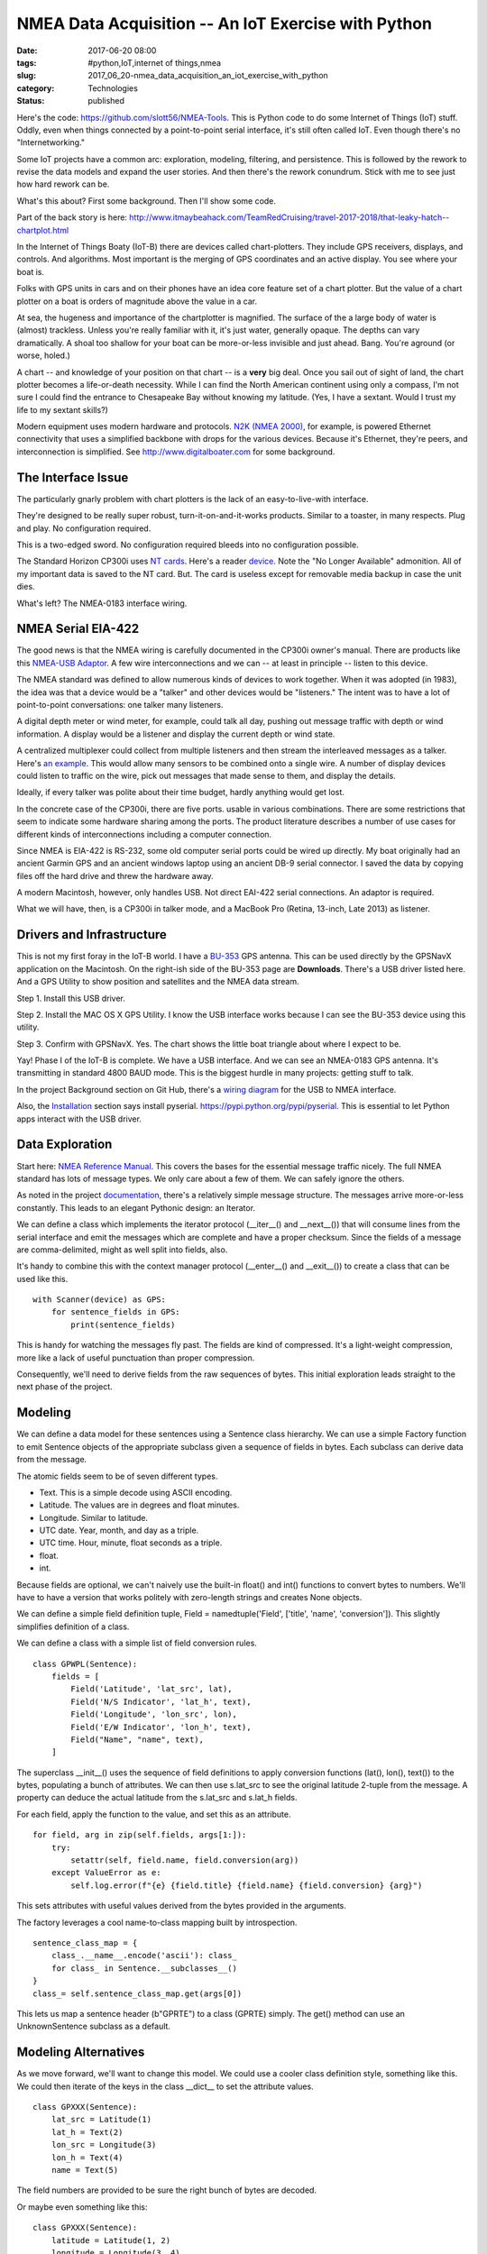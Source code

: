 NMEA Data Acquisition -- An IoT Exercise with Python
====================================================

:date: 2017-06-20 08:00
:tags: #python,IoT,internet of things,nmea
:slug: 2017_06_20-nmea_data_acquisition_an_iot_exercise_with_python
:category: Technologies
:status: published


Here's the code: https://github.com/slott56/NMEA-Tools. This is Python
code to do some Internet of Things (IoT) stuff. Oddly, even when
things connected by a point-to-point serial interface, it's still
often called IoT. Even though there's no "Internetworking."

Some IoT projects have a common arc: exploration, modeling, filtering,
and persistence. This is followed by the rework to revise the data
models and expand the user stories. And then there's the rework
conundrum. Stick with me to see just how hard rework can be.

What's this about? First some background. Then I'll show some code.

Part of the back story is here:
http://www.itmaybeahack.com/TeamRedCruising/travel-2017-2018/that-leaky-hatch--chartplot.html

In the Internet of Things Boaty (IoT-B) there are devices called
chart-plotters. They include GPS receivers, displays, and controls.
And algorithms. Most important is the merging of GPS coordinates and
an active display. You see where your boat is.

Folks with GPS units in cars and on their phones have an idea core
feature set of a chart plotter. But the value of a chart plotter on a
boat is orders of magnitude above the value in a car.

At sea, the hugeness and importance of the chartplotter is magnified.
The surface of the a large body of water is (almost) trackless. Unless
you're really familiar with it, it's just water, generally opaque. The
depths can vary dramatically. A shoal too shallow for your boat can be
more-or-less invisible and just ahead. Bang. You're aground (or worse,
holed.)

A chart -- and knowledge of your position on that chart -- is a
**very** big deal. Once you sail out of sight of land, the chart
plotter becomes a life-or-death necessity. While I can find the North
American continent using only a compass, I'm not sure I could find the
entrance to Chesapeake Bay without knowing my latitude. (Yes, I have a
sextant. Would I trust my life to my sextant skills?)

Modern equipment uses modern hardware and protocols. `N2K (NMEA
2000) <http://www.boat-project.com/tutorials/nmea2000.htm>`__, for
example, is powered Ethernet connectivity that uses a simplified
backbone with drops for the various devices. Because it's Ethernet,
they're peers, and interconnection is simplified.
See `http://www.digitalboater.com <http://www.digitalboater.com/>`__
for some background.

The Interface Issue
-------------------


The particularly gnarly problem with chart plotters is the lack of an
easy-to-live-with interface.

They're designed to be really super robust, turn-it-on-and-it-works
products. Similar to a toaster, in many respects. Plug and play. No
configuration required.

This is a two-edged sword. No configuration required bleeds into no
configuration possible.

The Standard Horizon CP300i uses `NT
cards <https://en.wikipedia.org/wiki/NT_Card>`__. Here's a reader
`device <http://www.landfallnavigation.com/ee86002.html>`__. Note the
"No Longer Available" admonition. All of my important data is saved to
the NT card. But. The card is useless except for removable media
backup in case the unit dies.

What's left? The NMEA-0183 interface wiring.

NMEA Serial EIA-422
-------------------


The good news is that the NMEA wiring is carefully documented in the
CP300i owner's manual. There are products like this `NMEA-USB
Adaptor <http://www.digitalyachtamerica.com/index.php/en/products/interfacing/nmeausb/product/67-usb-to-nmea-adaptor>`__.
A few wire interconnections and we can -- at least in principle --
listen to this device.

The NMEA standard was defined to allow numerous kinds of devices to
work together. When it was adopted (in 1983), the idea was that a
device would be a "talker" and other devices would be "listeners." The
intent was to have a lot of point-to-point conversations: one talker
many listeners.

A digital depth meter or wind meter, for example, could talk all day,
pushing out message traffic with depth or wind information. A display
would be a listener and display the current depth or wind state.

A centralized multiplexer could collect from multiple listeners and
then stream the interleaved messages as a talker. Here's `an
example <https://www.navstore.com/noland-engineering-am43-nmea-0183-hi-speed-multiplexer-usb.html>`__.
This would allow many sensors to be combined onto a single wire. A
number of display devices could listen to traffic on the wire, pick
out messages that made sense to them, and display the details.

Ideally, if every talker was polite about their time budget, hardly
anything would get lost.

In the concrete case of the CP300i, there are five ports. usable in
various combinations. There are some restrictions that seem to
indicate some hardware sharing among the ports. The product literature
describes a number of use cases for different kinds of
interconnections including a computer connection.

Since NMEA is EIA-422 is RS-232, some old computer serial ports could
be wired up directly. My boat originally had an ancient Garmin GPS and
an ancient windows laptop using an ancient DB-9 serial connector. I
saved the data by copying files off the hard drive and threw the
hardware away.

A modern Macintosh, however, only handles USB. Not direct EAI-422
serial connections. An adaptor is required.

What we will have, then, is a CP300i in talker mode, and a MacBook Pro
(Retina, 13-inch, Late 2013) as listener.

Drivers and Infrastructure
--------------------------


This is not my first foray in the IoT-B world. I have a
`BU-353 <http://usglobalsat.com/s-122-bu-353-support.aspx>`__ GPS
antenna. This can be used directly by the GPSNavX application on the
Macintosh. On the right-ish side of the BU-353 page are **Downloads**.
There's a USB driver listed here. And a GPS Utility to show position
and satellites and the NMEA data stream.

Step 1. Install this USB driver.

Step 2. Install the MAC OS X GPS Utility. I know the USB interface
works because I can see the BU-353 device using this utility.

Step 3. Confirm with GPSNavX. Yes. The chart shows the little boat
triangle about where I expect to be.

Yay! Phase I of the IoT-B is complete. We have a USB interface. And we
can see an NMEA-0183 GPS antenna. It's transmitting in standard 4800
BAUD mode. This is the biggest hurdle in many projects: getting stuff
to talk.

In the project Background section on Git Hub, there's a `wiring
diagram <https://slott56.github.io/NMEA-Tools/background.html#nmea-hardware-interface>`__
for the USB to NMEA interface.

Also, the
`Installation <https://slott56.github.io/NMEA-Tools/installation.html>`__
section says install pyserial. https://pypi.python.org/pypi/pyserial.
This is essential to let Python apps interact with the USB driver.

Data Exploration
----------------


Start here: `NMEA Reference
Manual <https://www.sparkfun.com/datasheets/GPS/NMEA%20Reference%20Manual-Rev2.1-Dec07.pdf>`__.
This covers the bases for the essential message traffic nicely. The
full NMEA standard has lots of message types. We only care about a few
of them. We can safely ignore the others.

As noted in the project
`documentation <https://slott56.github.io/NMEA-Tools/background.html>`__,
there's a relatively simple message structure. The messages arrive
more-or-less constantly. This leads to an elegant Pythonic design: an
Iterator.

We can define a class which implements the iterator protocol
(\__iter__() and \__next__()) that will consume lines from the serial
interface and emit the messages which are complete and have a proper
checksum. Since the fields of a message are comma-delimited, might as
well split into fields, also.

It's handy to combine this with the context manager protocol
(\__enter__() and \__exit__()) to create a class that can be used like
this.

::

       with Scanner(device) as GPS:
           for sentence_fields in GPS:
               print(sentence_fields) 


 

This is handy for watching the messages fly past. The fields are kind
of compressed. It's a light-weight compression, more like a lack of
useful punctuation than proper compression.

Consequently, we'll need to derive fields from the raw sequences of
bytes. This initial exploration leads straight to the next phase of
the project.

Modeling
--------


We can define a data model for these sentences using a Sentence class
hierarchy. We can use a simple Factory function to emit Sentence
objects of the appropriate subclass given a sequence of fields in
bytes. Each subclass can derive data from the message.

The atomic fields seem to be of seven different types.

-  Text. This is a simple decode using ASCII encoding.
-  Latitude. The values are in degrees and float minutes.
-  Longitude. Similar to latitude.
-  UTC date. Year, month, and day as a triple.
-  UTC time. Hour, minute, float seconds as a triple.
-  float.
-  int.


Because fields are optional, we can't naively use the built-in float()
and int() functions to convert bytes to numbers. We'll have to have a
version that works politely with zero-length strings and creates None
objects.

We can define a simple field definition tuple, Field =
namedtuple('Field', ['title', 'name', 'conversion']). This slightly
simplifies definition of a class.

We can define a class with a simple list of field conversion rules.

::

   class GPWPL(Sentence):
       fields = [
           Field('Latitude', 'lat_src', lat),
           Field('N/S Indicator', 'lat_h', text),
           Field('Longitude', 'lon_src', lon),
           Field('E/W Indicator', 'lon_h', text),
           Field("Name", "name", text),        
       ]




The superclass \__init__() uses the sequence of field definitions to
apply conversion functions (lat(), lon(), text()) to the bytes,
populating a bunch of attributes. We can then use s.lat_src to see the
original latitude 2-tuple from the message. A property can deduce the
actual latitude from the s.lat_src and s.lat_h fields.

For each field, apply the function to the value, and set this as an
attribute.

::

           for field, arg in zip(self.fields, args[1:]):
               try:
                   setattr(self, field.name, field.conversion(arg))
               except ValueError as e:
                   self.log.error(f"{e} {field.title} {field.name} {field.conversion} {arg}")




This sets attributes with useful values derived from the bytes
provided in the arguments.

The factory leverages a cool name-to-class mapping built by
introspection.

::

       sentence_class_map = {
           class_.__name__.encode('ascii'): class_ 
           for class_ in Sentence.__subclasses__()
       }
       class_= self.sentence_class_map.get(args[0])




This lets us map a sentence header (b"GPRTE") to a class (GPRTE)
simply. The get() method can use an UnknownSentence subclass as a
default.

Modeling Alternatives
---------------------


As we move forward, we'll want to change this model. We could use a
cooler class definition style, something like this. We could then
iterate of the keys in the class \__dict_\_ to set the attribute
values.

::

   class GPXXX(Sentence):
       lat_src = Latitude(1)
       lat_h = Text(2)
       lon_src = Longitude(3)
       lon_h = Text(4)
       name = Text(5)




The field numbers are provided to be sure the right bunch of bytes are
decoded.

Or maybe even something like this:

::

   class GPXXX(Sentence):
       latitude = Latitude(1, 2)
       longitude = Longitude(3, 4)
       name = Text(5)




This would combine source fields to create the useful value. It would
be pretty slick. But it requires being \*sure\* of what a sentence'
content is. When exploring, this isn't the way to start. The
simplistic list of field definitions comes right off web sites without
too much intermediate translation that can lead to confusion.

The idea is to borrow the format from the `SiRF
reference <https://www.sparkfun.com/datasheets/GPS/NMEA%20Reference%20Manual-Rev2.1-Dec07.pdf>`__ and
start with Name, Example, Unit, and Description in each Field
definition. That can help provide super-clear documentation when
exploring. The http://aprs.gids.nl/nmea/ information has similar
tables with examples. Some of the http://freenmea.net/docs examples
only have names.

The most exhaustive seems to be http://www.catb.org/gpsd/NMEA.html.
This, also, only has field names and position numbers. The conversions
are usually pretty obvious.

Filtering
---------


A talker -- well -- talks. More or less constantly. There are delays
to allow time to listen and time for multiplexers to merge in other
talker streams.

There's a cycle of messages that a device will emit. Once you've
started decoding the sentences, the loop is obvious.

For an application where you're gathering real-time track or
performance data, of course, you'll want to capture the background
loop. It's a lot of data. At about 80 bytes times 8 background
messages on a 2-second cycle, you'll see 320 bytes per second, 19K per
minute, 1.1M per hour, 27.6M per day. You can record **everything**
for 38 days to and be under a Gb.

The upper bound for 4800 BAUD is 480 bytes per second. 41M per day. 25
days to record a Gb of raw data.

For my application, however, I want to capture the data **not** in the
background loop.

It works like this.

#. I start the laptop collecting data.

#. I reach over to the chartplotter and push a bunch of buttons to get
   to a waypoint transfer or a route transfer.

#. The laptop shows the data arriving. The chartplotter claims it's done
   sending.

#. I stop collecting data. In the stream of data are my waypoints or
   routes. Yay!


A reject filter is an easy thing: Essentially it's filter(lambda s:
s._name not in reject_set, source). A simple set of names to reject is
the required configuration for this filter.

Persistence
-----------


How do we save these messages?

We have several choices.

#. Stream of Bytes. The protocol uses \\r\\n as line endings. We could
   (in principle) cat /dev/cu.usbserial-A6009TFG >capture.nmea.
   Pragmatically, that doesn't always work because the 4800 BAUD setting
   is hard to implement. But the core idea of "simply save the bytes"
   works.

#. Stream of Serialized Objects.

   #. We can use YAML to cough out the objects. If the derived
      attributes were all properties, it would have worked out really
      well. If, however, we leverage \__init__() to set attributes, this
      becomes awkward.
   #. We can work around the derived value problems by using JSON with
      our own Encoder to exclude the derived fields. This is a bit more
      complex, than it needs to be. It permits exploration though.

#. GPX, KML, or CSV. Possible, but. These seems to be a separate
   problem.


When transforming data, it's essential to avoid "point-to-point"
transformation among formats. It's crucial to have a canonical
representation and individual converters. In this case, we have NMEA
to canonical, persist the canonical, and canonical to GPX (or KML, or
CSV.)

Rework
------


Yes. There's a problem here.  Actually there are several problems.


#. I got the data I wanted. So, fixing the design flaws isn't
   essential anymore. I may, but... I should have used descriptors.

#. In the long run, I really need a three-way synchronization process
   between computer, new chart plotter and legacy chart plotter.


Let's start with the first design issue: lazy data processing.


The core Field/Sentence design *should* have looked like this:


::

      class Field:
          def __init__(self, position, function, description):
              self.position = position
              self.function = function
              self.description = description
          def __get__(self, object, class_):
              print(f"get {object} {class_}")
              transform = self.function
              return transform(object.args[self.position])

      class Sentence:
          f0 = Field(0, int, "Item Zero")
          f1 = Field(1, float, "Item One")
          def __init__(self, *args):
              self.args = args


This makes all of the properties into lazy computations. It
simplifies persistence because the only real attribute value is the
tuple of arguments captured from the device.

::

      >>> s = Sentence(b'1', b'2.3')
      >>> s.f1
      1
      >>> s.f2
      2.3


 

That would have been a nicer design because serialization would have
been trivial. Repeated access to the fields might have become costly.
We have a tradeoff issue here that depends on the ultimate use case.
For early IoT efforts, flexibility is central, and the computation
costs don't matter. At some point, there may be a focus on
performance, where extra code to save time has merit.

Synchronization is much more difficult. I need to pick a canonical
representation. Everything gets converted to a canonical form.
Differences are identified. Then updates are created: either GPX files
for the devices that handle that, or NMEA traffic for the device which
updated over the wire.

Conclusion
----------


This IoT project followed a common arc: Explore the data, define a
model, figure out how to filter out noise, figure out how to persist
the data. Once we have some data, we realize the errors we made in
our model.

A huge problem is the pressure to ship an MVP (Minimally Viable
Product.) It takes a few days to build this. It's shippable.

Now, we need to rework it. In this case, throw most of the first
release away. Who has the stomach for this? It's essential, but it's
also very difficult.

A lot of good ideas from this blog post are not in the code. And this
is the way a lot of commercial software happens: MVP and move forward
with no time for rework.



-----

Great Article
-----------------------------------------------------

Jackie Co Kad<noreply@blogger.com>

2019-05-28 06:08:55.448000-04:00

Great Article
`Internet of Things Final Year
Project <http://projectcentersinchennai.co.in/Final-Year-Projects-for-CSE/Final-Year-Projects-for-CSE-IOT-Domain>`__
`Final Year Project Centers in
Chennai <http://projectcentersinchennai.co.in>`__






